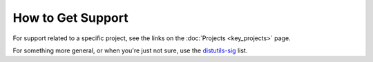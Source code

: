 ==================
How to Get Support
==================

For support related to a specific project, see the links on the :doc:`Projects
<key_projects>` page.

For something more general, or when you're just not sure, use the `distutils-sig
<http://mail.python.org/mailman/listinfo/distutils-sig>`_ list.

